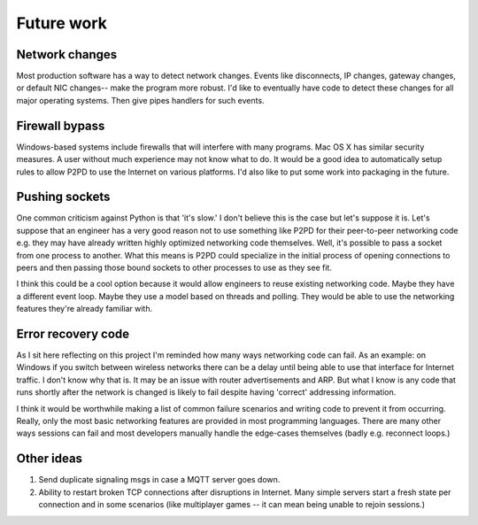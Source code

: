 Future work
===============

Network changes
-----------------

Most production software has a way to detect network changes. Events like
disconnects, IP changes, gateway changes, or default NIC changes-- make the program
more robust. I'd like to eventually have code to detect these changes for all
major operating systems. Then give pipes handlers for such events.

Firewall bypass
-----------------

Windows-based systems include firewalls that will interfere with many programs.
Mac OS X has similar security measures. A user without much experience
may not know what to do. It would be a good idea to automatically setup rules
to allow P2PD to use the Internet on various platforms.
I'd also like to put some work into packaging in the future.

Pushing sockets
----------------

One common criticism against Python is that 'it's slow.' I don't believe this is the
case but let's suppose it is. Let's suppose that an engineer has a very good
reason not to use something like P2PD for their peer-to-peer networking code
e.g. they may have already written highly optimized networking code themselves.
Well, it's possible to pass a socket from one process to another.
What this means is P2PD could specialize in the initial process of
opening connections to peers and then passing those bound sockets
to other processes to use as they see fit.

I think this could be a cool option because it would allow engineers to
reuse existing networking code. Maybe they have a different event loop.
Maybe they use a model based on threads and polling. They would be able to use
the networking features they're already familiar with.

Error recovery code
---------------------

As I sit here reflecting on this project I'm reminded how many ways
networking code can fail. As an example: on Windows
if you switch between wireless networks there can be a delay until being able to
use that interface for Internet traffic. I don't know why that is. It may be an
issue with router advertisements and ARP. But what I know is any code that
runs shortly after the network is changed is likely to fail despite having
'correct' addressing information.

I think it would be worthwhile making a list of common failure scenarios and writing
code to prevent it from occurring. Really, only the most basic networking features
are provided in most programming languages. There are many other ways
sessions can fail and most developers manually handle the edge-cases
themselves (badly e.g. reconnect loops.)

Other ideas
-------------

1.  Send duplicate signaling msgs in case a MQTT server goes down.
2.  Ability to restart broken TCP connections after disruptions in Internet. Many
    simple servers start a fresh state per connection and in some scenarios (like
    multiplayer games -- it can mean being unable to rejoin sessions.)